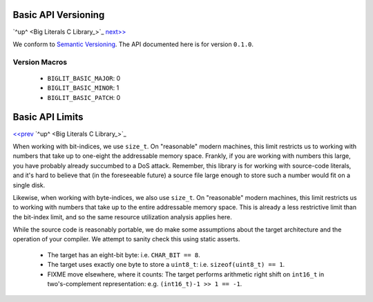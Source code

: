 Basic API Versioning
====================

`^up^ <Big Literals C Library_>`_
`next\>\> <Basic API Limits_>`_

We conform to `Semantic Versioning`_.
The API documented here is for version ``0.1.0``.

.. _`Semantic Versioning`: https://semver.org/

Version Macros
~~~~~~~~~~~~~~~~~~~

  - ``BIGLIT_BASIC_MAJOR``: 0
  - ``BIGLIT_BASIC_MINOR``: 1
  - ``BIGLIT_BASIC_PATCH``: 0


Basic API Limits
================

`\<\<prev <Basic API Versioning_>`_
`^up^ <Big Literals C Library_>`_

When working with bit-indices, we use ``size_t``.
On "reasonable" modern machines, this limit restricts us to working with numbers that take up to one-eight the addressable memory space.
Frankly, if you are working with numbers this large, you have probably already succumbed to a DoS attack.
Remember, this library is for working with source-code literals, and it's hard to believe that (in the foreseeable future) a source file large enough to store such a number would fit on a single disk.

Likewise, when working with byte-indices, we also use ``size_t``.
On "reasonable" modern machines, this limit restricts us to working with numbers that take up to the entire addressable memory space.
This is already a less restrictive limit than the bit-index limit, and so the same resource utilization analysis applies here.

While the source code is reasonably portable, we do make some assumptions about the target architecture and the operation of your compiler.
We attempt to sanity check this using static asserts.

  - The target has an eight-bit byte: i.e. ``CHAR_BIT == 8``.
  - The target uses exactly one byte to store a ``uint8_t``: i.e. ``sizeof(uint8_t) == 1``.
  - FIXME move elsewhere, where it counts: The target performs arithmetic right shift on ``int16_t`` in two's-complement representation:
    e.g. ``(int16_t)-1 >> 1 == -1``.
